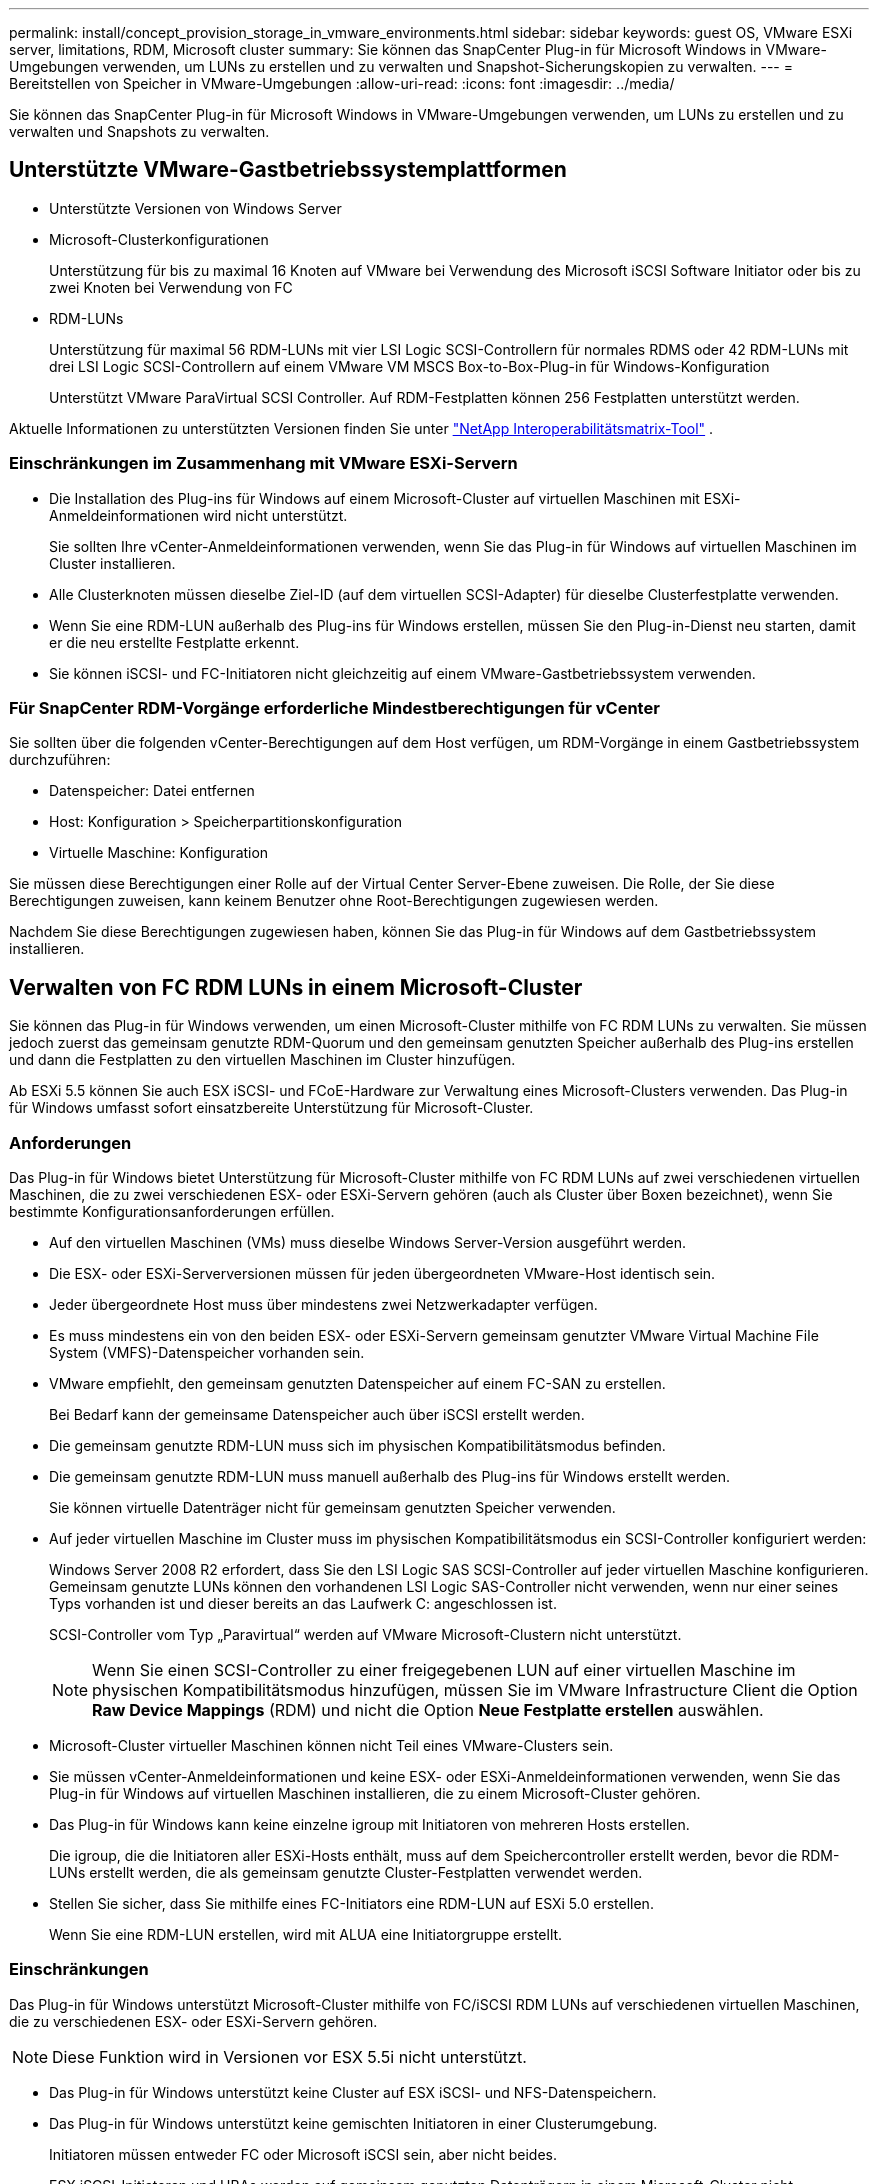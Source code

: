 ---
permalink: install/concept_provision_storage_in_vmware_environments.html 
sidebar: sidebar 
keywords: guest OS, VMware ESXi server, limitations, RDM, Microsoft cluster 
summary: Sie können das SnapCenter Plug-in für Microsoft Windows in VMware-Umgebungen verwenden, um LUNs zu erstellen und zu verwalten und Snapshot-Sicherungskopien zu verwalten. 
---
= Bereitstellen von Speicher in VMware-Umgebungen
:allow-uri-read: 
:icons: font
:imagesdir: ../media/


[role="lead"]
Sie können das SnapCenter Plug-in für Microsoft Windows in VMware-Umgebungen verwenden, um LUNs zu erstellen und zu verwalten und Snapshots zu verwalten.



== Unterstützte VMware-Gastbetriebssystemplattformen

* Unterstützte Versionen von Windows Server
* Microsoft-Clusterkonfigurationen
+
Unterstützung für bis zu maximal 16 Knoten auf VMware bei Verwendung des Microsoft iSCSI Software Initiator oder bis zu zwei Knoten bei Verwendung von FC

* RDM-LUNs
+
Unterstützung für maximal 56 RDM-LUNs mit vier LSI Logic SCSI-Controllern für normales RDMS oder 42 RDM-LUNs mit drei LSI Logic SCSI-Controllern auf einem VMware VM MSCS Box-to-Box-Plug-in für Windows-Konfiguration

+
Unterstützt VMware ParaVirtual SCSI Controller.  Auf RDM-Festplatten können 256 Festplatten unterstützt werden.



Aktuelle Informationen zu unterstützten Versionen finden Sie unter https://imt.netapp.com/matrix/imt.jsp?components=121034;&solution=1517&isHWU&src=IMT["NetApp Interoperabilitätsmatrix-Tool"^] .



=== Einschränkungen im Zusammenhang mit VMware ESXi-Servern

* Die Installation des Plug-ins für Windows auf einem Microsoft-Cluster auf virtuellen Maschinen mit ESXi-Anmeldeinformationen wird nicht unterstützt.
+
Sie sollten Ihre vCenter-Anmeldeinformationen verwenden, wenn Sie das Plug-in für Windows auf virtuellen Maschinen im Cluster installieren.

* Alle Clusterknoten müssen dieselbe Ziel-ID (auf dem virtuellen SCSI-Adapter) für dieselbe Clusterfestplatte verwenden.
* Wenn Sie eine RDM-LUN außerhalb des Plug-ins für Windows erstellen, müssen Sie den Plug-in-Dienst neu starten, damit er die neu erstellte Festplatte erkennt.
* Sie können iSCSI- und FC-Initiatoren nicht gleichzeitig auf einem VMware-Gastbetriebssystem verwenden.




=== Für SnapCenter RDM-Vorgänge erforderliche Mindestberechtigungen für vCenter

Sie sollten über die folgenden vCenter-Berechtigungen auf dem Host verfügen, um RDM-Vorgänge in einem Gastbetriebssystem durchzuführen:

* Datenspeicher: Datei entfernen
* Host: Konfiguration > Speicherpartitionskonfiguration
* Virtuelle Maschine: Konfiguration


Sie müssen diese Berechtigungen einer Rolle auf der Virtual Center Server-Ebene zuweisen.  Die Rolle, der Sie diese Berechtigungen zuweisen, kann keinem Benutzer ohne Root-Berechtigungen zugewiesen werden.

Nachdem Sie diese Berechtigungen zugewiesen haben, können Sie das Plug-in für Windows auf dem Gastbetriebssystem installieren.



== Verwalten von FC RDM LUNs in einem Microsoft-Cluster

Sie können das Plug-in für Windows verwenden, um einen Microsoft-Cluster mithilfe von FC RDM LUNs zu verwalten. Sie müssen jedoch zuerst das gemeinsam genutzte RDM-Quorum und den gemeinsam genutzten Speicher außerhalb des Plug-ins erstellen und dann die Festplatten zu den virtuellen Maschinen im Cluster hinzufügen.

Ab ESXi 5.5 können Sie auch ESX iSCSI- und FCoE-Hardware zur Verwaltung eines Microsoft-Clusters verwenden.  Das Plug-in für Windows umfasst sofort einsatzbereite Unterstützung für Microsoft-Cluster.



=== Anforderungen

Das Plug-in für Windows bietet Unterstützung für Microsoft-Cluster mithilfe von FC RDM LUNs auf zwei verschiedenen virtuellen Maschinen, die zu zwei verschiedenen ESX- oder ESXi-Servern gehören (auch als Cluster über Boxen bezeichnet), wenn Sie bestimmte Konfigurationsanforderungen erfüllen.

* Auf den virtuellen Maschinen (VMs) muss dieselbe Windows Server-Version ausgeführt werden.
* Die ESX- oder ESXi-Serverversionen müssen für jeden übergeordneten VMware-Host identisch sein.
* Jeder übergeordnete Host muss über mindestens zwei Netzwerkadapter verfügen.
* Es muss mindestens ein von den beiden ESX- oder ESXi-Servern gemeinsam genutzter VMware Virtual Machine File System (VMFS)-Datenspeicher vorhanden sein.
* VMware empfiehlt, den gemeinsam genutzten Datenspeicher auf einem FC-SAN zu erstellen.
+
Bei Bedarf kann der gemeinsame Datenspeicher auch über iSCSI erstellt werden.

* Die gemeinsam genutzte RDM-LUN muss sich im physischen Kompatibilitätsmodus befinden.
* Die gemeinsam genutzte RDM-LUN muss manuell außerhalb des Plug-ins für Windows erstellt werden.
+
Sie können virtuelle Datenträger nicht für gemeinsam genutzten Speicher verwenden.

* Auf jeder virtuellen Maschine im Cluster muss im physischen Kompatibilitätsmodus ein SCSI-Controller konfiguriert werden:
+
Windows Server 2008 R2 erfordert, dass Sie den LSI Logic SAS SCSI-Controller auf jeder virtuellen Maschine konfigurieren.  Gemeinsam genutzte LUNs können den vorhandenen LSI Logic SAS-Controller nicht verwenden, wenn nur einer seines Typs vorhanden ist und dieser bereits an das Laufwerk C: angeschlossen ist.

+
SCSI-Controller vom Typ „Paravirtual“ werden auf VMware Microsoft-Clustern nicht unterstützt.

+

NOTE: Wenn Sie einen SCSI-Controller zu einer freigegebenen LUN auf einer virtuellen Maschine im physischen Kompatibilitätsmodus hinzufügen, müssen Sie im VMware Infrastructure Client die Option *Raw Device Mappings* (RDM) und nicht die Option *Neue Festplatte erstellen* auswählen.

* Microsoft-Cluster virtueller Maschinen können nicht Teil eines VMware-Clusters sein.
* Sie müssen vCenter-Anmeldeinformationen und keine ESX- oder ESXi-Anmeldeinformationen verwenden, wenn Sie das Plug-in für Windows auf virtuellen Maschinen installieren, die zu einem Microsoft-Cluster gehören.
* Das Plug-in für Windows kann keine einzelne igroup mit Initiatoren von mehreren Hosts erstellen.
+
Die igroup, die die Initiatoren aller ESXi-Hosts enthält, muss auf dem Speichercontroller erstellt werden, bevor die RDM-LUNs erstellt werden, die als gemeinsam genutzte Cluster-Festplatten verwendet werden.

* Stellen Sie sicher, dass Sie mithilfe eines FC-Initiators eine RDM-LUN auf ESXi 5.0 erstellen.
+
Wenn Sie eine RDM-LUN erstellen, wird mit ALUA eine Initiatorgruppe erstellt.





=== Einschränkungen

Das Plug-in für Windows unterstützt Microsoft-Cluster mithilfe von FC/iSCSI RDM LUNs auf verschiedenen virtuellen Maschinen, die zu verschiedenen ESX- oder ESXi-Servern gehören.


NOTE: Diese Funktion wird in Versionen vor ESX 5.5i nicht unterstützt.

* Das Plug-in für Windows unterstützt keine Cluster auf ESX iSCSI- und NFS-Datenspeichern.
* Das Plug-in für Windows unterstützt keine gemischten Initiatoren in einer Clusterumgebung.
+
Initiatoren müssen entweder FC oder Microsoft iSCSI sein, aber nicht beides.

* ESX iSCSI-Initiatoren und HBAs werden auf gemeinsam genutzten Datenträgern in einem Microsoft-Cluster nicht unterstützt.
* Das Plug-in für Windows unterstützt keine Migration virtueller Maschinen mit vMotion, wenn die virtuelle Maschine Teil eines Microsoft-Clusters ist.
* Das Plug-in für Windows unterstützt MPIO auf virtuellen Maschinen in einem Microsoft-Cluster nicht.




=== Erstellen einer freigegebenen FC RDM LUN

Bevor Sie FC RDM LUNs verwenden können, um Speicher zwischen Knoten in einem Microsoft-Cluster gemeinsam zu nutzen, müssen Sie zunächst die gemeinsam genutzte Quorum-Festplatte und die gemeinsam genutzte Speicherfestplatte erstellen und sie dann zu beiden virtuellen Maschinen im Cluster hinzufügen.

Die freigegebene Festplatte wird nicht mit dem Plug-in für Windows erstellt.  Sie sollten die gemeinsam genutzte LUN erstellen und dann zu jeder virtuellen Maschine im Cluster hinzufügen. Weitere Informationen finden Sie unter https://techdocs.broadcom.com/us/en/vmware-cis/vsphere/vsphere/6-7/setup-for-failover-clustering-and-microsoft-cluster-service.html["Clustern virtueller Maschinen über physische Hosts"^] .
